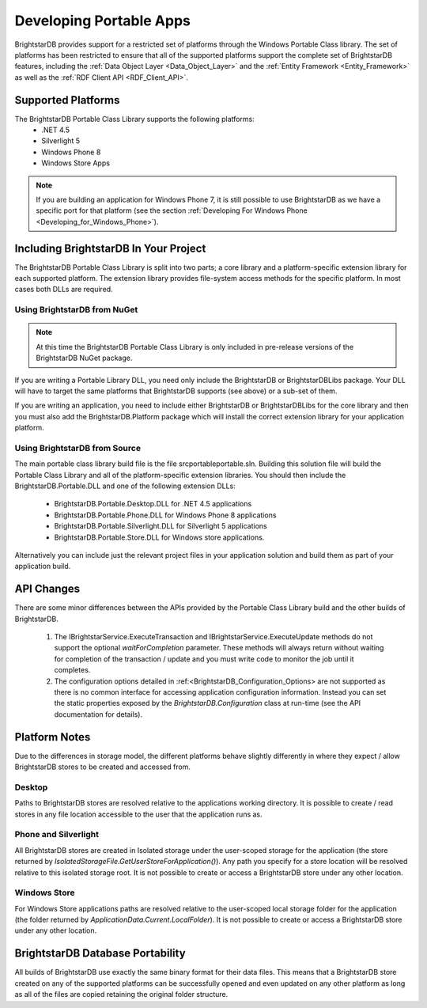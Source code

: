 .. _Developing_Portable_Apps:

*************************
 Developing Portable Apps
*************************

BrightstarDB provides support for a restricted set of platforms through the Windows Portable 
Class library. The set of platforms has been restricted to ensure that all of the supported
platforms support the complete set of BrightstarDB features, including the :ref:`Data Object 
Layer <Data_Object_Layer>` and the :ref:`Entity Framework <Entity_Framework>` as well as the 
:ref:`RDF Client API <RDF_Client_API>`.

Supported Platforms
===================

The BrightstarDB Portable Class Library supports the following platforms:
  - .NET 4.5
  - Silverlight 5
  - Windows Phone 8
  - Windows Store Apps
  
.. note::

  If you are building an application for Windows Phone 7, it is still possible to use 
  BrightstarDB as we have a specific port for that platform (see the section 
  :ref:`Developing For Windows Phone <Developing_for_Windows_Phone>`).
  
Including BrightstarDB In Your Project
======================================

The BrightstarDB Portable Class Library is split into two parts; a core library
and a platform-specific extension library for each supported platform. The 
extension library provides file-system access methods for the specific platform.
In most cases both DLLs are required. 

Using BrightstarDB from NuGet
-----------------------------

.. note::
   At this time the BrightstarDB Portable Class Library is only included in 
   pre-release versions of the BrightstarDB NuGet package.
   
If you are writing a Portable Library DLL, you need only include the BrightstarDB
or BrightstarDBLibs package. Your DLL will have to target the same platforms that
BrightstarDB supports (see above) or a sub-set of them.

If you are writing an application, you need to include either BrightstarDB or
BrightstarDBLibs for the core library and then you must also add the 
BrightstarDB.Platform package which will install the correct extension library
for your application platform.

Using BrightstarDB from Source
------------------------------

The main portable class library build file is the file src\portable\portable.sln.
Building this solution file will build the Portable Class Library and all of the 
platform-specific extension libraries. You should then include the 
BrightstarDB.Portable.DLL and one of the following extension DLLs:

  - BrightstarDB.Portable.Desktop.DLL for .NET 4.5 applications
  - BrightstarDB.Portable.Phone.DLL for Windows Phone 8 applications
  - BrightstarDB.Portable.Silverlight.DLL for Silverlight 5 applications
  - BrightstarDB.Portable.Store.DLL for Windows store applications.
  
Alternatively you can include just the relevant project files in your application
solution and build them as part of your application build.

API Changes
===========

There are some minor differences between the APIs provided by the Portable Class
Library build and the other builds of BrightstarDB.

  1. The IBrightstarService.ExecuteTransaction and IBrightstarService.ExecuteUpdate 
     methods do not support the optional `waitForCompletion` parameter. These methods
     will always return without waiting for completion of the transaction / update 
     and you must write code to monitor the job until it completes.
  
  #. The configuration options detailed in :ref:<BrightstarDB_Configuration_Options>
     are not supported as there is no common interface for accessing application
     configuration information. Instead you can set the static properties 
     exposed by the `BrightstarDB.Configuration` class at run-time (see the API
     documentation for details).
	 
Platform Notes
==============

Due to the differences in storage model, the different platforms behave slightly
differently in where they expect / allow BrightstarDB stores to be created and
accessed from.

Desktop
-------

Paths to BrightstarDB stores are resolved relative to the applications working
directory. It is possible to create / read stores in any file location accessible
to the user that the application runs as.

Phone and Silverlight
---------------------

All BrightstarDB stores are created in Isolated storage under the user-scoped
storage for the application (the store returned by 
`IsolatedStorageFile.GetUserStoreForApplication()`). Any path you specify for
a store location will be resolved relative to this isolated storage root. It is
not possible to create or access a BrightstarDB store under any other location.

Windows Store
-------------

For Windows Store applications paths are resolved relative to the user-scoped local
storage folder for the application (the folder returned by 
`ApplicationData.Current.LocalFolder`). It is not possible to create or access a
BrightstarDB store under any other location.

BrightstarDB Database Portability
=================================

All builds of BrightstarDB use exactly the same binary format for their data files. This
means that a BrightstarDB store created on any of the supported platforms can be successfully
opened and even updated on any other platform as long as all of the files are copied retaining
the original folder structure.